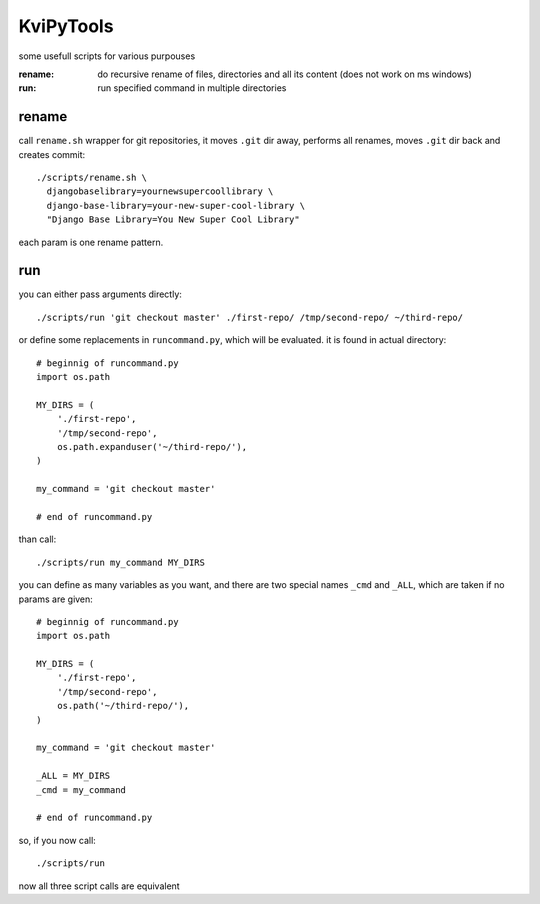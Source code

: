 
KviPyTools
==========

some usefull scripts for various purpouses

:rename:
	do recursive rename of files, directories and all its content (does not work on ms windows)
:run:
	run specified command in multiple directories

rename
------

call ``rename.sh`` wrapper for git repositories, it moves ``.git`` dir away,
performs all renames, moves ``.git`` dir back and creates commit::

  ./scripts/rename.sh \
    djangobaselibrary=yournewsupercoollibrary \
    django-base-library=your-new-super-cool-library \
    "Django Base Library=You New Super Cool Library"

each param is one rename pattern.

run
---

you can either pass arguments directly::

  ./scripts/run 'git checkout master' ./first-repo/ /tmp/second-repo/ ~/third-repo/

or define some replacements in ``runcommand.py``,
which will be evaluated. it is found in actual directory::

  # beginnig of runcommand.py
  import os.path

  MY_DIRS = (
      './first-repo',
      '/tmp/second-repo',
      os.path.expanduser('~/third-repo/'),
  )

  my_command = 'git checkout master'

  # end of runcommand.py

than call::

  ./scripts/run my_command MY_DIRS

you can define as many variables as you want,
and there are two special names ``_cmd`` and ``_ALL``,
which are taken if no params are given::

  # beginnig of runcommand.py
  import os.path

  MY_DIRS = (
      './first-repo',
      '/tmp/second-repo',
      os.path('~/third-repo/'),
  )

  my_command = 'git checkout master'

  _ALL = MY_DIRS
  _cmd = my_command

  # end of runcommand.py

so, if you now call::

  ./scripts/run

now all three script calls are equivalent

